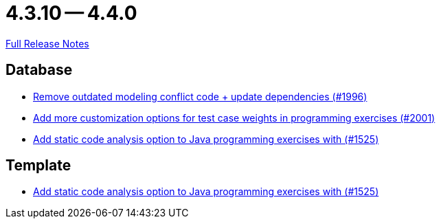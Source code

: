 = 4.3.10 -- 4.4.0

link:https://github.com/ls1intum/Artemis/releases/tag/4.4.0[Full Release Notes]

== Database

* link:https://www.github.com/ls1intum/Artemis/commit/522bddbb8998f9d6e6e0d103a8701aa32519e956[Remove outdated modeling conflict code + update dependencies (#1996)]
* link:https://www.github.com/ls1intum/Artemis/commit/b9d21e615f94a6ac955dffee71e4184f40d02c7f[Add more customization options for test case weights in programming exercises (#2001)]
* link:https://www.github.com/ls1intum/Artemis/commit/a6186cca48f5cae2a92d3fec9cc10e2f302e0589[Add static code analysis option to Java programming exercises with (#1525)]


== Template

* link:https://www.github.com/ls1intum/Artemis/commit/a6186cca48f5cae2a92d3fec9cc10e2f302e0589[Add static code analysis option to Java programming exercises with (#1525)]


